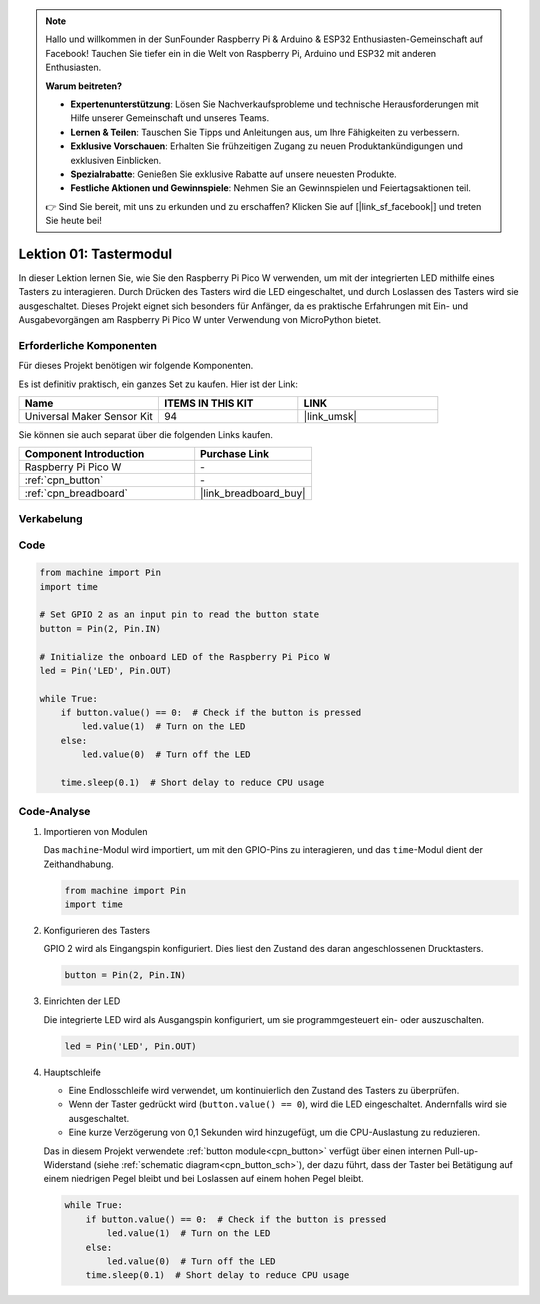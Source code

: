 .. note::

   Hallo und willkommen in der SunFounder Raspberry Pi & Arduino & ESP32 Enthusiasten-Gemeinschaft auf Facebook! Tauchen Sie tiefer ein in die Welt von Raspberry Pi, Arduino und ESP32 mit anderen Enthusiasten.

   **Warum beitreten?**

   - **Expertenunterstützung**: Lösen Sie Nachverkaufsprobleme und technische Herausforderungen mit Hilfe unserer Gemeinschaft und unseres Teams.
   - **Lernen & Teilen**: Tauschen Sie Tipps und Anleitungen aus, um Ihre Fähigkeiten zu verbessern.
   - **Exklusive Vorschauen**: Erhalten Sie frühzeitigen Zugang zu neuen Produktankündigungen und exklusiven Einblicken.
   - **Spezialrabatte**: Genießen Sie exklusive Rabatte auf unsere neuesten Produkte.
   - **Festliche Aktionen und Gewinnspiele**: Nehmen Sie an Gewinnspielen und Feiertagsaktionen teil.

   👉 Sind Sie bereit, mit uns zu erkunden und zu erschaffen? Klicken Sie auf [|link_sf_facebook|] und treten Sie heute bei!

.. _pico_lesson01_button:

Lektion 01: Tastermodul
====================================

In dieser Lektion lernen Sie, wie Sie den Raspberry Pi Pico W verwenden, um mit der integrierten LED mithilfe eines Tasters zu interagieren. Durch Drücken des Tasters wird die LED eingeschaltet, und durch Loslassen des Tasters wird sie ausgeschaltet. Dieses Projekt eignet sich besonders für Anfänger, da es praktische Erfahrungen mit Ein- und Ausgabevorgängen am Raspberry Pi Pico W unter Verwendung von MicroPython bietet.

Erforderliche Komponenten
-----------------------------

Für dieses Projekt benötigen wir folgende Komponenten.

Es ist definitiv praktisch, ein ganzes Set zu kaufen. Hier ist der Link:

.. list-table::
    :widths: 20 20 20
    :header-rows: 1

    *   - Name	
        - ITEMS IN THIS KIT
        - LINK
    *   - Universal Maker Sensor Kit
        - 94
        - |link_umsk|

Sie können sie auch separat über die folgenden Links kaufen.

.. list-table::
    :widths: 30 20
    :header-rows: 1

    *   - Component Introduction
        - Purchase Link

    *   - Raspberry Pi Pico W
        - \-
    *   - :ref:`cpn_button`
        - \-
    *   - :ref:`cpn_breadboard`
        - |link_breadboard_buy|


Verkabelung
---------------------------

.. image:: img/Lesson_01_Button_Module_bb.png
    :width: 100%


Code
---------------------------

.. code-block:: python

   from machine import Pin
   import time
   
   # Set GPIO 2 as an input pin to read the button state
   button = Pin(2, Pin.IN)
   
   # Initialize the onboard LED of the Raspberry Pi Pico W
   led = Pin('LED', Pin.OUT)
   
   while True:
       if button.value() == 0:  # Check if the button is pressed
           led.value(1)  # Turn on the LED
       else:
           led.value(0)  # Turn off the LED
   
       time.sleep(0.1)  # Short delay to reduce CPU usage


Code-Analyse
---------------------------

#. Importieren von Modulen

   Das ``machine``-Modul wird importiert, um mit den GPIO-Pins zu interagieren, und das ``time``-Modul dient der Zeithandhabung.

   .. code-block:: python

      from machine import Pin
      import time

#. Konfigurieren des Tasters

   GPIO 2 wird als Eingangspin konfiguriert. Dies liest den Zustand des daran angeschlossenen Drucktasters.

   .. code-block:: python

      button = Pin(2, Pin.IN)

#. Einrichten der LED

   Die integrierte LED wird als Ausgangspin konfiguriert, um sie programmgesteuert ein- oder auszuschalten.

   .. code-block:: python

      led = Pin('LED', Pin.OUT)

#. Hauptschleife

   - Eine Endlosschleife wird verwendet, um kontinuierlich den Zustand des Tasters zu überprüfen.
   - Wenn der Taster gedrückt wird (``button.value() == 0``), wird die LED eingeschaltet. Andernfalls wird sie ausgeschaltet.
   - Eine kurze Verzögerung von 0,1 Sekunden wird hinzugefügt, um die CPU-Auslastung zu reduzieren.
   
   Das in diesem Projekt verwendete :ref:`button module<cpn_button>` verfügt über einen internen Pull-up-Widerstand (siehe :ref:`schematic diagram<cpn_button_sch>`), der dazu führt, dass der Taster bei Betätigung auf einem niedrigen Pegel bleibt und bei Loslassen auf einem hohen Pegel bleibt.

   .. code-block:: python

      while True:
          if button.value() == 0:  # Check if the button is pressed
              led.value(1)  # Turn on the LED
          else:
              led.value(0)  # Turn off the LED
          time.sleep(0.1)  # Short delay to reduce CPU usage